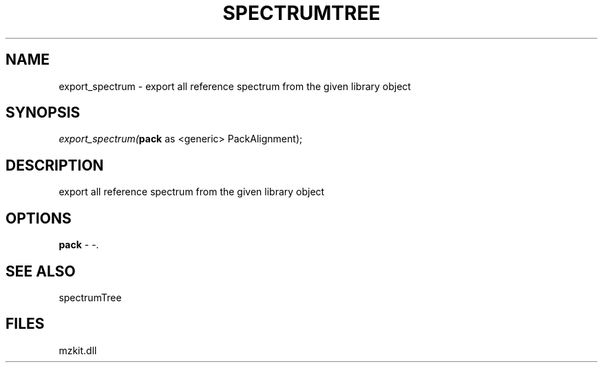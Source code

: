 .\" man page create by R# package system.
.TH SPECTRUMTREE 1 2000-Jan "export_spectrum" "export_spectrum"
.SH NAME
export_spectrum \- export all reference spectrum from the given library object
.SH SYNOPSIS
\fIexport_spectrum(\fBpack\fR as <generic> PackAlignment);\fR
.SH DESCRIPTION
.PP
export all reference spectrum from the given library object
.PP
.SH OPTIONS
.PP
\fBpack\fB \fR\- -. 
.PP
.SH SEE ALSO
spectrumTree
.SH FILES
.PP
mzkit.dll
.PP
